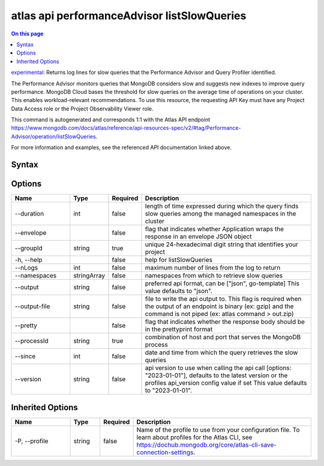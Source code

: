 .. _atlas-api-performanceAdvisor-listSlowQueries:

============================================
atlas api performanceAdvisor listSlowQueries
============================================

.. default-domain:: mongodb

.. contents:: On this page
   :local:
   :backlinks: none
   :depth: 1
   :class: singlecol

`experimental <https://www.mongodb.com/docs/atlas/cli/current/command/atlas-api/>`_: Returns log lines for slow queries that the Performance Advisor and Query Profiler identified.

The Performance Advisor monitors queries that MongoDB considers slow and suggests new indexes to improve query performance. MongoDB Cloud bases the threshold for slow queries on the average time of operations on your cluster. This enables workload-relevant recommendations. To use this resource, the requesting API Key must have any Project Data Access role or the Project Observability Viewer role.

This command is autogenerated and corresponds 1:1 with the Atlas API endpoint https://www.mongodb.com/docs/atlas/reference/api-resources-spec/v2/#tag/Performance-Advisor/operation/listSlowQueries.

For more information and examples, see the referenced API documentation linked above.

Syntax
------

.. code-block::
   :caption: Command Syntax

   atlas api performanceAdvisor listSlowQueries [options]

.. Code end marker, please don't delete this comment

Options
-------

.. list-table::
   :header-rows: 1
   :widths: 20 10 10 60

   * - Name
     - Type
     - Required
     - Description
   * - --duration
     - int
     - false
     - length of time expressed during which the query finds slow queries among the managed namespaces in the cluster
   * - --envelope
     - 
     - false
     - flag that indicates whether Application wraps the response in an envelope JSON object
   * - --groupId
     - string
     - true
     - unique 24-hexadecimal digit string that identifies your project
   * - -h, --help
     - 
     - false
     - help for listSlowQueries
   * - --nLogs
     - int
     - false
     - maximum number of lines from the log to return
   * - --namespaces
     - stringArray
     - false
     - namespaces from which to retrieve slow queries
   * - --output
     - string
     - false
     - preferred api format, can be ["json", go-template] This value defaults to "json".
   * - --output-file
     - string
     - false
     - file to write the api output to. This flag is required when the output of an endpoint is binary (ex: gzip) and the command is not piped (ex: atlas command > out.zip)
   * - --pretty
     - 
     - false
     - flag that indicates whether the response body should be in the prettyprint format
   * - --processId
     - string
     - true
     - combination of host and port that serves the MongoDB process
   * - --since
     - int
     - false
     - date and time from which the query retrieves the slow queries
   * - --version
     - string
     - false
     - api version to use when calling the api call [options: "2023-01-01"], defaults to the latest version or the profiles api_version config value if set This value defaults to "2023-01-01".

Inherited Options
-----------------

.. list-table::
   :header-rows: 1
   :widths: 20 10 10 60

   * - Name
     - Type
     - Required
     - Description
   * - -P, --profile
     - string
     - false
     - Name of the profile to use from your configuration file. To learn about profiles for the Atlas CLI, see https://dochub.mongodb.org/core/atlas-cli-save-connection-settings.

